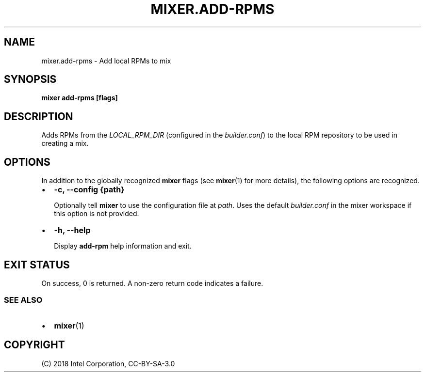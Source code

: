 .\" Man page generated from reStructuredText.
.
.TH MIXER.ADD-RPMS 1 "" "" ""
.SH NAME
mixer.add-rpms \- Add local RPMs to mix
.
.nr rst2man-indent-level 0
.
.de1 rstReportMargin
\\$1 \\n[an-margin]
level \\n[rst2man-indent-level]
level margin: \\n[rst2man-indent\\n[rst2man-indent-level]]
-
\\n[rst2man-indent0]
\\n[rst2man-indent1]
\\n[rst2man-indent2]
..
.de1 INDENT
.\" .rstReportMargin pre:
. RS \\$1
. nr rst2man-indent\\n[rst2man-indent-level] \\n[an-margin]
. nr rst2man-indent-level +1
.\" .rstReportMargin post:
..
.de UNINDENT
. RE
.\" indent \\n[an-margin]
.\" old: \\n[rst2man-indent\\n[rst2man-indent-level]]
.nr rst2man-indent-level -1
.\" new: \\n[rst2man-indent\\n[rst2man-indent-level]]
.in \\n[rst2man-indent\\n[rst2man-indent-level]]u
..
.SH SYNOPSIS
.sp
\fBmixer add\-rpms [flags]\fP
.SH DESCRIPTION
.sp
Adds RPMs from the \fILOCAL_RPM_DIR\fP (configured in the \fIbuilder.conf\fP) to the
local RPM repository to be used in creating a mix.
.SH OPTIONS
.sp
In addition to the globally recognized \fBmixer\fP flags (see \fBmixer\fP(1) for
more details), the following options are recognized.
.INDENT 0.0
.IP \(bu 2
\fB\-c, \-\-config {path}\fP
.sp
Optionally tell \fBmixer\fP to use the configuration file at \fIpath\fP\&. Uses the
default \fIbuilder.conf\fP in the mixer workspace if this option is not provided.
.IP \(bu 2
\fB\-h, \-\-help\fP
.sp
Display \fBadd\-rpm\fP help information and exit.
.UNINDENT
.SH EXIT STATUS
.sp
On success, 0 is returned. A non\-zero return code indicates a failure.
.SS SEE ALSO
.INDENT 0.0
.IP \(bu 2
\fBmixer\fP(1)
.UNINDENT
.SH COPYRIGHT
(C) 2018 Intel Corporation, CC-BY-SA-3.0
.\" Generated by docutils manpage writer.
.
